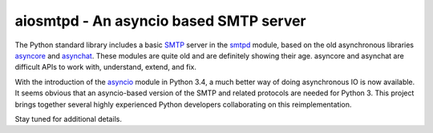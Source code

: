 =========================================
 aiosmtpd - An asyncio based SMTP server
=========================================

The Python standard library includes a basic
`SMTP <http://www.faqs.org/rfcs/rfc5321.html>`__ server in the
`smtpd <https://docs.python.org/3/library/smtpd.html>`__ module, based on the
old asynchronous libraries
`asyncore <https://docs.python.org/3/library/asyncore.html>`__ and
`asynchat <https://docs.python.org/3/library/asynchat.html>`__.  These modules
are quite old and are definitely showing their age.  asyncore and asynchat are
difficult APIs to work with, understand, extend, and fix.

With the introduction of the
`asyncio <https://docs.python.org/3/library/asyncio.html>`__ module in Python
3.4, a much better way of doing asynchronous IO is now available.  It seems
obvious that an asyncio-based version of the SMTP and related protocols are
needed for Python 3.  This project brings together several highly experienced
Python developers collaborating on this reimplementation.

Stay tuned for additional details.
